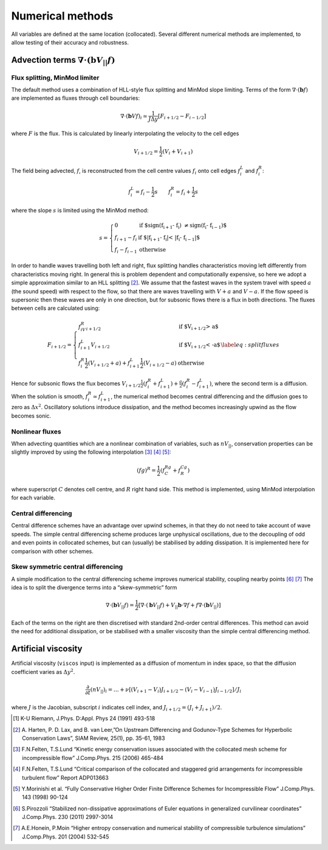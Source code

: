 
Numerical methods
=================

All variables are defined at the same location (collocated). Several
different numerical methods are implemented, to allow testing of their
accuracy and robustness.

Advection terms :math:`\nabla\cdot\left(\mathbf{b}V_{||}f\right)`
-----------------------------------------------------------------

.. _`sec:fluxsplit`:

Flux splitting, MinMod limiter
~~~~~~~~~~~~~~~~~~~~~~~~~~~~~~

The default method uses a combination of HLL-style flux splitting and
MinMod slope limiting. Terms of the form
:math:`\nabla\cdot\left(\mathbf{b} f\right)` are implemented as fluxes
through cell boundaries:

.. math:: \nabla\cdot\left(\mathbf{b} V f\right)_i \simeq \frac{1}{J\Delta y} \left[ F_{i+1/2} - F_{i-1/2}\right]

where :math:`F` is the flux. This is calculated by linearly
interpolating the velocity to the cell edges

.. math:: V_{i+1/2} = \frac{1}{2}\left(V_{i} + V_{i+1}\right)

The field being advected, :math:`f`, is reconstructed from the cell
centre values :math:`f_i` onto cell edges :math:`f^L_i` and
:math:`f^R_i`:

.. math:: f^L_i = f_i - \frac{1}{2}s \qquad f^R_i = f_i + \frac{1}{2}s

where the slope :math:`s` is limited using the MinMod method:

.. math::

   s = \left\{\begin{array}{ll}
   0 & \textrm{if $\operatorname{sign}(f_{i+1} - f_{i}) \neq \operatorname{sign}(f_{i} - f_{i-1})$} \\
   f_{i+1} - f_{i} & \textrm{if $\left|f_{i+1} - f_{i}\right| < \left|f_{i} - f_{i-1}\right|$} \\
   f_{i} - f_{i-1} & \textrm{otherwise}
   \end{array}\right.

In order to handle waves travelling both left and right, flux splitting
handles characteristics moving left differently from characteristics
moving right. In general this is problem dependent and computationally
expensive, so here we adopt a simple approximation similar to an HLL
splitting [2]_. We assume that the fastest waves in the system travel
with speed :math:`a` (the sound speed) with respect to the flow, so that
there are waves travelling with :math:`V+a` and :math:`V-a`. If the flow
speed is supersonic then these waves are only in one direction, but for
subsonic flows there is a flux in both directions. The fluxes between
cells are calculated using:

.. math::

   F_{i+1/2} = \left\{\begin{array}{ll}
   f^R_iV_{i+1/2} & \textrm{if $V_{i+1/2} > a$} \\
   f^L_{i+1}V_{i+1/2} & \textrm{if $V_{i+1/2} < -a$} \\
   f^R_i\frac{1}{2}\left(V_{i+1/2} +a\right) + f^L_{i+1}\frac{1}{2}\left(V_{i+1/2} - a\right) & \textrm{otherwise}
   \end{array}\right.
   \label{eq:splitfluxes}

Hence for subsonic flows the flux becomes
:math:`V_{i+1/2}\frac{1}{2}\left(f^R_i + f^L_{i+1}\right) + \frac{a}{2}\left(f^R_i - f^L_{i+1}\right)`,
where the second term is a diffusion. When the solution is smooth,
:math:`f^R_{i}\simeq f^L_{i+1}`, the numerical method becomes central
differencing and the diffusion goes to zero as :math:`\Delta x^2`.
Oscillatory solutions introduce dissipation, and the method becomes
increasingly upwind as the flow becomes sonic.

.. _`sec:nonlinflux`:

Nonlinear fluxes
~~~~~~~~~~~~~~~~

When advecting quantities which are a nonlinear combination of
variables, such as :math:`nV_{||}`, conservation properties can be
slightly improved by using the following interpolation [3]_  [4]_  [5]_:

.. math:: \left(fg\right)^R = \frac{1}{2}\left(f^Rg^C + f^Cg^R\right)

where superscript :math:`C` denotes cell centre, and :math:`R` right
hand side. This method is implemented, using MinMod interpolation for
each variable.

.. _`sec:central`:

Central differencing
~~~~~~~~~~~~~~~~~~~~

Central difference schemes have an advantage over upwind schemes, in
that they do not need to take account of wave speeds. The simple central
differencing scheme produces large unphysical oscillations, due to the
decoupling of odd and even points in collocated schemes, but can
(usually) be stabilised by adding dissipation. It is implemented here
for comparison with other schemes.

.. _`sec:skewform`:

Skew symmetric central differencing
~~~~~~~~~~~~~~~~~~~~~~~~~~~~~~~~~~~

A simple modification to the central differencing scheme improves
numerical stability, coupling nearby points [6]_  [7]_ The idea is to
split the divergence terms into a “skew-symmetric” form

.. math:: \nabla\cdot\left(\mathbf{b} V_{||} f\right) = \frac{1}{2}\left[ \nabla\cdot\left(\mathbf{b} V_{||} f\right) + V_{||}\mathbf{b}\cdot\nabla f + f\nabla\cdot\left(\mathbf{b} V_{||}\right)\right]

Each of the terms on the right are then discretised with standard
2nd-order central differences. This method can avoid the need for
additional dissipation, or be stabilised with a smaller viscosity than
the simple central differencing method.

.. _`sec:viscos`:

Artificial viscosity
--------------------

Artificial viscosity (``viscos`` input) is implemented as a diffusion of
momentum in index space, so that the diffusion coefficient varies as
:math:`\Delta y^2`.

.. math:: \frac{\partial}{\partial t}\left(nV_{||}\right)_i = \ldots + \nu\left[ \left(V_{i+1} - V_i\right)J_{i+1/2} - \left(V_i - V_{i-1}\right)J_{i-1/2} \right]/J_i

where :math:`J` is the Jacobian, subscript :math:`i` indicates cell
index, and :math:`J_{i+1/2} = \left(J_i + J_{i+1}\right)/2`.

.. [1]
   K-U Riemann, J.Phys. D:Appl. Phys 24 (1991) 493-518

.. [2]
   A. Harten, P. D. Lax, and B. van Leer,”On Upstream Differencing and
   Godunov-Type Schemes for Hyperbolic Conservation Laws”, SIAM Review,
   25(1), pp. 35-61, 1983

.. [3]
   F.N.Felten, T.S.Lund “Kinetic energy conservation issues associated
   with the collocated mesh scheme for incompressible flow” J.Comp.Phys.
   215 (2006) 465-484

.. [4]
   F.N.Felten, T.S.Lund “Critical comparison of the collocated and
   staggered grid arrangements for incompressible turbulent flow” Report
   ADP013663

.. [5]
   Y.Morinishi et al. “Fully Conservative Higher Order Finite Difference
   Schemes for Incompressible Flow” J.Comp.Phys. 143 (1998) 90-124

.. [6]
   S.Pirozzoli “Stabilized non-dissipative approximations of Euler
   equations in generalized curvilinear coordinates” J.Comp.Phys. 230
   (2011) 2997-3014

.. [7]
   A.E.Honein, P.Moin “Higher entropy conservation and numerical
   stability of compressible turbulence simulations” J.Comp.Phys. 201
   (2004) 532-545
